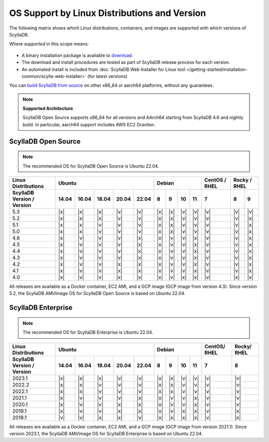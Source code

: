 OS Support by Linux Distributions and Version
==============================================

The following matrix shows which Linux distributions, containers, and images are supported with which versions of ScyllaDB.

Where *supported* in this scope means:

 .. REMOVE IN FUTURE VERSIONS - Remove information about versions from the notes below in version 5.2.

- A binary installation package is available to `download <https://www.scylladb.com/download/>`_.
- The download and install procedures are tested as part of ScyllaDB release process for each version.
- An automated install is included from :doc:`ScyllaDB Web Installer for Linux tool </getting-started/installation-common/scylla-web-installer>` (for latest versions)

You can `build ScyllaDB from source <https://github.com/scylladb/scylladb#build-prerequisites>`_ on other x86_64 or aarch64 platforms, without any guarantees.

.. note::
   
   **Supported Architecture**

   ScyllaDB Open Source supports x86_64 for all versions and AArch64 starting from ScyllaDB 4.6 and nightly build. In particular, aarch64 support includes AWS EC2 Graviton.


ScyllaDB Open Source
----------------------

.. note:: 

    The recommended OS for ScyllaDB Open Source is Ubuntu 22.04.

+----------------------------+----------------------------------+-----------------------------+---------+---------------+
| Linux Distributions        |       Ubuntu                     |    Debian                   | CentOS /| Rocky /       |
|                            |                                  |                             | RHEL    | RHEL          |
+----------------------------+------+------+------+------+------+------+------+-------+-------+---------+-------+-------+
| ScyllaDB Version / Version | 14.04| 16.04| 18.04|20.04 |22.04 | 8    | 9    |  10   |  11   | 7       |   8   |   9   |
+============================+======+======+======+======+======+======+======+=======+=======+=========+=======+=======+
|   5.3                      | |x|  | |x|  | |x|  | |v|  | |v|  | |x|  | |x|  | |v|   | |v|   | |v|     | |v|   | |v|   |
+----------------------------+------+------+------+------+------+------+------+-------+-------+---------+-------+-------+
|   5.2                      | |x|  | |x|  | |x|  | |v|  | |v|  | |x|  | |x|  | |v|   | |v|   | |v|     | |v|   | |x|   |
+----------------------------+------+------+------+------+------+------+------+-------+-------+---------+-------+-------+
|   5.1                      | |x|  | |x|  | |v|  | |v|  | |v|  | |x|  | |x|  | |v|   | |v|   | |v|     | |v|   | |x|   |
+----------------------------+------+------+------+------+------+------+------+-------+-------+---------+-------+-------+
|   5.0                      | |x|  | |x|  | |v|  | |v|  | |v|  | |x|  | |x|  | |v|   | |v|   | |v|     | |v|   | |x|   |
+----------------------------+------+------+------+------+------+------+------+-------+-------+---------+-------+-------+
|   4.6                      | |x|  | |v|  | |v|  | |v|  | |x|  | |x|  | |v|  | |v|   | |x|   | |v|     | |v|   | |x|   |
+----------------------------+------+------+------+------+------+------+------+-------+-------+---------+-------+-------+
|   4.5                      | |x|  | |v|  | |v|  | |v|  | |x|  | |x|  | |v|  | |v|   | |x|   | |v|     | |v|   | |x|   |
+----------------------------+------+------+------+------+------+------+------+-------+-------+---------+-------+-------+
|   4.4                      | |x|  | |v|  | |v|  | |v|  | |x|  | |x|  | |v|  | |v|   | |x|   | |v|     | |v|   | |x|   |
+----------------------------+------+------+------+------+------+------+------+-------+-------+---------+-------+-------+
|   4.3                      | |x|  | |v|  | |v|  | |v|  | |x|  | |x|  | |v|  | |v|   | |x|   | |v|     | |v|   | |x|   |
+----------------------------+------+------+------+------+------+------+------+-------+-------+---------+-------+-------+
|   4.2                      | |x|  | |v|  | |v|  | |x|  | |x|  | |x|  | |v|  | |v|   | |x|   | |v|     | |v|   | |x|   |
+----------------------------+------+------+------+------+------+------+------+-------+-------+---------+-------+-------+
|   4.1                      | |x|  | |v|  | |v|  | |x|  | |x|  | |x|  | |v|  | |v|   | |x|   | |v|     | |v|   | |x|   |
+----------------------------+------+------+------+------+------+------+------+-------+-------+---------+-------+-------+
|   4.0                      | |x|  | |v|  | |v|  | |x|  | |x|  | |x|  | |v|  | |x|   | |x|   | |v|     | |x|   | |x|   |
+----------------------------+------+------+------+------+------+------+------+-------+-------+---------+-------+-------+


All releases are available as a Docker container, EC2 AMI, and a GCP image (GCP image from version 4.3). Since 
version 5.2, the ScyllaDB AMI/Image OS for ScyllaDB Open Source is based on Ubuntu 22.04.



ScyllaDB Enterprise
--------------------

.. note:: 

    The recommended OS for ScyllaDB Enterprise is Ubuntu 22.04.


+----------------------------+-----------------------------------+---------------------------+--------+-------+
| Linux Distributions        |  Ubuntu                           | Debian                    | CentOS/| Rocky/|
|                            |                                   |                           | RHEL   | RHEL  |
+----------------------------+------+------+------+------+-------+------+------+------+------+--------+-------+
| ScyllaDB Version / Version | 14.04| 16.04| 18.04| 20.04| 22.04 | 8    | 9    | 10   | 11   |  7     | 8     |
+============================+======+======+======+======+=======+======+======+======+======+========+=======+
|   2023.1                   | |x|  | |x|  | |x|  | |v|  | |v|   | |x|  | |x|  | |v|  | |v|  | |v|    | |v|   |
+----------------------------+------+------+------+------+-------+------+------+------+------+--------+-------+
|   2022.2                   | |x|  | |x|  | |v|  | |v|  | |v|   | |x|  | |x|  | |v|  | |v|  | |v|    | |v|   |
+----------------------------+------+------+------+------+-------+------+------+------+------+--------+-------+
|   2022.1                   | |x|  | |x|  | |v|  | |v|  | |v|   | |x|  | |x|  | |v|  | |v|  | |v|    | |v|   |
+----------------------------+------+------+------+------+-------+------+------+------+------+--------+-------+
|   2021.1                   | |x|  | |v|  | |v|  | |v|  | |x|   | |x|  | |v|  | |v|  | |x|  | |v|    | |v|   |
+----------------------------+------+------+------+------+-------+------+------+------+------+--------+-------+
|   2020.1                   | |x|  | |v|  | |v|  |  |x| | |x|   | |x|  | |v|  | |v|  | |x|  | |v|    | |v|   |
+----------------------------+------+------+------+------+-------+------+------+------+------+--------+-------+
|   2019.1                   | |x|  | |v|  | |v|  |  |x| | |x|   | |x|  | |v|  | |x|  | |x|  | |v|    | |x|   |
+----------------------------+------+------+------+------+-------+------+------+------+------+--------+-------+
|   2018.1                   | |v|  | |v|  | |x|  |  |x| | |v|   | |x|  | |x|  | |x|  | |x|  | |v|    | |x|   |
+----------------------------+------+------+------+------+-------+------+------+------+------+--------+-------+


All releases are available as a Docker container, EC2 AMI, and a GCP image (GCP image from version 2021.1). Since 
version 2023.1, the ScyllaDB AMI/Image OS for ScyllaDB Enterprise is based on Ubuntu 22.04.
